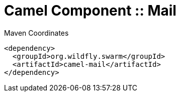 = Camel Component :: Mail


.Maven Coordinates
[source,xml]
----
<dependency>
  <groupId>org.wildfly.swarm</groupId>
  <artifactId>camel-mail</artifactId>
</dependency>
----


